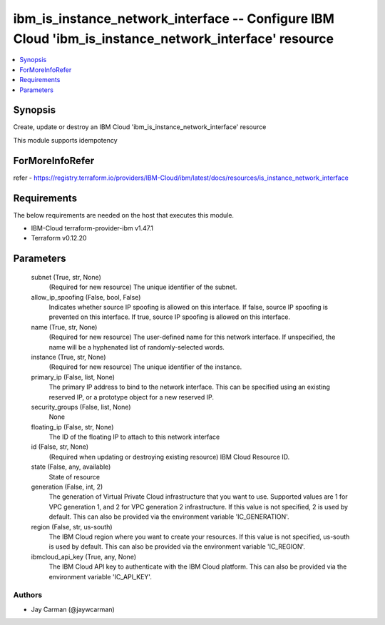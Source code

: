 
ibm_is_instance_network_interface -- Configure IBM Cloud 'ibm_is_instance_network_interface' resource
=====================================================================================================

.. contents::
   :local:
   :depth: 1


Synopsis
--------

Create, update or destroy an IBM Cloud 'ibm_is_instance_network_interface' resource

This module supports idempotency


ForMoreInfoRefer
----------------
refer - https://registry.terraform.io/providers/IBM-Cloud/ibm/latest/docs/resources/is_instance_network_interface

Requirements
------------
The below requirements are needed on the host that executes this module.

- IBM-Cloud terraform-provider-ibm v1.47.1
- Terraform v0.12.20



Parameters
----------

  subnet (True, str, None)
    (Required for new resource) The unique identifier of the subnet.


  allow_ip_spoofing (False, bool, False)
    Indicates whether source IP spoofing is allowed on this interface. If false, source IP spoofing is prevented on this interface. If true, source IP spoofing is allowed on this interface.


  name (True, str, None)
    (Required for new resource) The user-defined name for this network interface. If unspecified, the name will be a hyphenated list of randomly-selected words.


  instance (True, str, None)
    (Required for new resource) The unique identifier of the instance.


  primary_ip (False, list, None)
    The primary IP address to bind to the network interface. This can be specified using an existing reserved IP, or a prototype object for a new reserved IP.


  security_groups (False, list, None)
    None


  floating_ip (False, str, None)
    The ID of the floating IP to attach to this network interface


  id (False, str, None)
    (Required when updating or destroying existing resource) IBM Cloud Resource ID.


  state (False, any, available)
    State of resource


  generation (False, int, 2)
    The generation of Virtual Private Cloud infrastructure that you want to use. Supported values are 1 for VPC generation 1, and 2 for VPC generation 2 infrastructure. If this value is not specified, 2 is used by default. This can also be provided via the environment variable 'IC_GENERATION'.


  region (False, str, us-south)
    The IBM Cloud region where you want to create your resources. If this value is not specified, us-south is used by default. This can also be provided via the environment variable 'IC_REGION'.


  ibmcloud_api_key (True, any, None)
    The IBM Cloud API key to authenticate with the IBM Cloud platform. This can also be provided via the environment variable 'IC_API_KEY'.













Authors
~~~~~~~

- Jay Carman (@jaywcarman)

